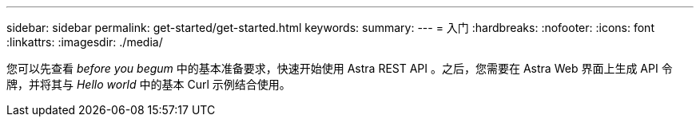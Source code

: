 ---
sidebar: sidebar 
permalink: get-started/get-started.html 
keywords:  
summary:  
---
= 入门
:hardbreaks:
:nofooter: 
:icons: font
:linkattrs: 
:imagesdir: ./media/


[role="lead"]
您可以先查看 _before you begum_ 中的基本准备要求，快速开始使用 Astra REST API 。之后，您需要在 Astra Web 界面上生成 API 令牌，并将其与 _Hello world_ 中的基本 Curl 示例结合使用。
